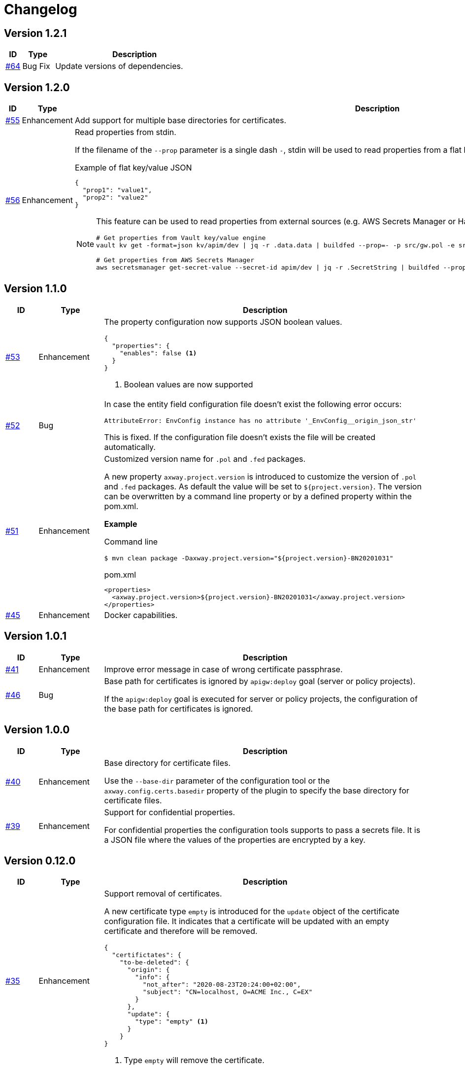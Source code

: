 = Changelog

== Version 1.2.1
[cols="1,2,<10a", options="header"]
|===
|ID|Type|Description
|https://github.com/Axway-API-Management-Plus/apigw-maven-plugin/issues/64[#64]
|Bug Fix
|Update versions of dependencies.
|===

== Version 1.2.0
[cols="1,2,<10a", options="header"]
|===
|ID|Type|Description
|https://github.com/Axway-API-Management-Plus/apigw-maven-plugin/issues/55[#55]
|Enhancement
|Add support for multiple base directories for certificates.

|https://github.com/Axway-API-Management-Plus/apigw-maven-plugin/issues/56[#56]
|Enhancement
|Read properties from stdin.

If the filename of the  `--prop` parameter is a single dash `-`, stdin will be used to read properties from a flat key/value JSON document.

.Example of flat key/value JSON
[source, json]
----
{
  "prop1": "value1",
  "prop2": "value2"
}
----

[NOTE]
====
This feature can be used to read properties from external sources (e.g. AWS Secrets Manager or Hashicorp Vault).

[source, shell]
----
# Get properties from Vault key/value engine
vault kv get -format=json kv/apim/dev \| jq -r .data.data \| buildfed --prop=- -p src/gw.pol -e src/gw.env -c config/gw.config.json

# Get properties from AWS Secrets Manager
aws secretsmanager get-secret-value --secret-id apim/dev \| jq -r .SecretString \| buildfed --prop=- -p src/gw.pol -e src/gw.env -c config/gw.config.json
----
====

|===

== Version 1.1.0
[cols="1,2,<10a", options="header"]
|===
|ID|Type|Description
|https://github.com/Axway-API-Management-Plus/apigw-maven-plugin/issues/53[#53]
|Enhancement
|The property configuration now supports JSON boolean values.

[source,json]
----
{
  "properties": {
    "enables": false <1>
  }
}
----
<1> Boolean values are now supported

|https://github.com/Axway-API-Management-Plus/apigw-maven-plugin/issues/52[#52]
|Bug
|In case the entity field configuration file doesn't exist the following error occurs:

`AttributeError: EnvConfig instance has no attribute '_EnvConfig__origin_json_str'`

This is fixed. If the configuration file doesn't exists the file will be created automatically.

|https://github.com/Axway-API-Management-Plus/apigw-maven-plugin/issues/51[#51]
|Enhancement
|Customized version name for `.pol` and `.fed` packages.

A new property `axway.project.version` is introduced to customize the version of `.pol` and `.fed` packages. As default the value will be set to `${project.version}`. The version can be overwritten by a command line property or by a defined property within the pom.xml.

*Example*

Command line

`$ mvn clean package -Daxway.project.version="${project.version}-BN20201031"`

.pom.xml
[source,xml]
----
<properties>
  <axway.project.version>${project.version}-BN20201031</axway.project.version>
</properties>
----

|https://github.com/Axway-API-Management-Plus/apigw-maven-plugin/pull/45[#45]
|Enhancement
|Docker capabilities.

|===


== Version 1.0.1
[cols="1,2,<10a", options="header"]
|===
|ID|Type|Description
|https://github.com/Axway-API-Management-Plus/apigw-maven-plugin/issues/41[#41]
|Enhancement
|Improve error message in case of wrong certificate passphrase.

|https://github.com/Axway-API-Management-Plus/apigw-maven-plugin/issues/46[#46]
|Bug
|Base path for certificates is ignored by `apigw:deploy` goal (server or policy projects).

If the `apigw:deploy` goal is executed for server or policy projects, the configuration of the base path for certificates is ignored.
|===

== Version 1.0.0
[cols="1,2,<10a", options="header"]
|===
|ID|Type|Description
|https://github.com/Axway-API-Management-Plus/apigw-maven-plugin/issues/40[#40]
|Enhancement
|Base directory for certificate files.

Use the `--base-dir` parameter of the configuration tool or the `axway.config.certs.basedir` property of the plugin to specify the base directory for certificate files.

|https://github.com/Axway-API-Management-Plus/apigw-maven-plugin/issues/39[#39]
|Enhancement
|Support for confidential properties.

For confidential properties the configuration tools supports to pass a secrets file.
It is a JSON file where the values of the properties are encrypted by a key.
|===

== Version 0.12.0
[cols="1,2,<10a", options="header"]
|===
|ID|Type|Description
|https://github.com/Axway-API-Management-Plus/apigw-maven-plugin/issues/35[#35]
|Enhancement
| Support removal of certificates.

A new certificate type `empty` is introduced for the `update` object of the certificate configuration file.
It indicates that a certificate will be updated with an empty certificate and therefore will be removed.

[source,json]
----
{
  "certifictates": {
    "to-be-deleted": {
      "origin": {
        "info": {
          "not_after": "2020-08-23T20:24:00+02:00", 
          "subject": "CN=localhost, O=ACME Inc., C=EX"
        }
      },
      "update": {
        "type": "empty" <1>
      }
    }
}
----
<1> Type `empty` will remove the certificate.

|https://github.com/Axway-API-Management-Plus/apigw-maven-plugin/issues/36[#36]
|Enhancement
|The default source for new environmentalized fields is `property`.

.Old default source
[source,json]
----
{
  "field#0": {
    "source": "value", <1>
    "type": "string",
    "used": true,
    "value": null
  }
}
----
<1> Previously the default source for new fields is `value`.

.New default source
[source,json]
----
{
  "field#0": {
    "source": "property", <1>
    "type": "string",
    "used": true,
    "value": null
  }
}
----
<1> The new default source for new fields is `property`.

[NOTE]
====
In case of new environmentalized fields, the configuration file has to be edited to set the value for the new fields.

In case of the source of the value should be a property the name of the property has to be specified in the `value` attribute.
Unfortunately it is easy to forget to also change the `source` attribute to `property`.
As the default source is `value` the configuration tool will just configure the name of property instead of the content of the property, without any warning or error.

To prevent this pitfall the default source for new fields is `property`.
This guarantees that the specified property exists.
Also in case of the source has to be `value`, the configuration tool forces to switch the `source` attribute.
====
|===

== Version 0.11.2
[cols="1,2,<10a", options="header"]
|===
|ID|Type|Description
|https://github.com/Axway-API-Management-Plus/apigw-maven-plugin/issues/34[#34]
|Bug
|For configuration files in the old format having fields with "property" attribute set to null, the field will not be upgraded to the newer version.

.Example
[source,json]
----
"fields": {
  "attributeValue#0": {
    "property": null, 
    "type": "string", 
    "used": true, 
    "value": "artifact"
  }
}
----

This results in the error message:

`ERROR: ValueError(u"Missing 'source' property in field 'xxxxxx' of entity 'xxxxxx'",)`

The bug is fixed and the configuration files will be upgraded to the new version, now.
|===


== Version 0.11.1
[cols="1,2,<10a", options="header"]
|===
|ID|Type|Description
|https://github.com/Axway-API-Management-Plus/apigw-maven-plugin/issues/33[#33]
|Bug
|The configuration files are only updated if they are changed.

Also a bug is fixed where the configuration will not be updated even if the `used` state is changed.
If a field is marked as unused, the configuration wasn't updated even if the field is used now.
|===

== Version 0.11.0
[cols="1,2,<10a", options="header"]
|===
|ID|Type|Description
|https://github.com/Axway-API-Management-Plus/apigw-maven-plugin/issues/31[#31]
|Enhancement
|The `buildfed` tool is enhanced to set properties from the content of a specified file.

A new `-F NAME:FILE` command line parameter is introduced.

Example:

  $ buildfed ... -F description:config/description.txt

This will define a new property `description` which is populated from the content of the `description.txt` file.

|https://github.com/Axway-API-Management-Plus/apigw-maven-plugin/issues/32[#32]
|Enhancement
|Build artifact information JSON.

For server and deployment archives the plugin will generate a `gateway.info.json` file.
The file contains information about the version of the artifact and its dependencies.

On configuring  the `.fed` package, the plugin passes the content of the `gateway.info.json` file as `_system.artifact.info` property to the `buildfed` tool.
This enables the developer to use the contained JSON document to build an endpoint providing information about the currently deployed version.
|===

== Version 0.10.0
[cols="1,2,<10a", options="header"]
|===
|ID|Type|Description
|https://github.com/Axway-API-Management-Plus/apigw-maven-plugin/issues/30[#30]
|Enhancement
|New property "source" for fields and certificates to specify the source for the values or passwords.

The are following advantages:

  * Easy extensibility for new sources (e.g. environment variables).
  * Easier to find missing configurations (search for `"value": null` or `"password": null`).

*Environmentalized Fields*

For field values there are separate properties ("property" and "value") to configure the field value (see example below).

.Old Format
[source,json]
----
{
  "field#0": {
    "property": null, <1>
    "type": "string", 
    "used": true, 
    "value": null <2>
  }
}
----
<1> specifies a property as the source of the field value
<2> literal field value

A new property "source" is introduced to specify the source of the field value.
The property defines the kind of the "value" property.
In case of "source" is equal to "value" the field value is directly configured by the value of the "value" property.
In case of "source" is equal to "property" the field value is retrieved from the property named by the "value" property.

.New Format
[source,json]
----
{
  "field#0": {
    "source": "property", <1>
    "type": "string",
    "used": true,
    "value": "property.name" <2>
  },
  "field#1": {
    "source": "value", <3>
    "type": "string",
    "used": true,
    "value": "field value" <4>
  }
}
----
<1> specifies a property as the source of a field value
<2> field value is retrieved from the property named `property.name`
<3> field value is retrieved directly from "value"
<4> literal field value

*Certificates*

For certificate passwords there are separate properties ("password" and "password-property") to configure the password (see example below).

.Old Format
[source,json]
----
"update": {
  "file": "cert/server.p12",
  "password": "server.password", <1> 
  "type": "p12"
}
...
"update": {
  "file": "cert/server.p12",
  "password-property": "property.name", <2> 
  "type": "p12"
}
----
<1> literal password value
<2> password is retrieved from a property named `property.name`


A new property "source" is introduced to specify the source of the certificate password.
The property defines the kind of the "password" property.
In case of "source" is equal to "password" the password is directly configured by the value of the "password" property.
In case of "source" is equal to "property" the password is retrieved form the property named by the "password" property.

.New Format
[source,json]
----
"update": {
  "file": "cert/server.p12",
  "password": "server.password", <1> 
  "source": "password", <2>
  "type": "p12"
}
...
"update": {
  "file": "cert/server.p12",
  "password": "property.name", <3> 
  "source": "property", <4>
  "type": "p12"
}
----
<1> literal password value
<2> password is retrieved directly from "password"
<3> password is retrieved from the property named `property.name`
<4> specifies a property as the source of the password

NOTE: Configuration files in the old format are automatically converted into the new format.

|https://github.com/Axway-API-Management-Plus/apigw-maven-plugin/issues/29[#29]
|Enhancement
|Add support for environment variables for field and password configuration.

The `source` property new supports a new value `env` to specify an environment variable as the source for field values and certificate passwords.

*Environmentalized Fields*
[source,json]
----
  "field#0": {
    "source": "env", <1>
    "type": "string",
    "used": true,
    "value": "ENV_NAME" <2>
  }
----
<1> specifies an environment variable as the source of the field value
<2> field value is retrieved from the environment variable `ENV_NAME`

*Certificates*
[source,json]
----
"update": {
  "file": "cert/server.p12",
  "password": "SERVER_PASSWORD", <1> 
  "source": "env", <2>
  "type": "p12"
}
----
<1> password is retrieved from the environment variable `SERVER_PASSWORD`
<2> specifies an environment variable as the source of the password

|===


== Version 0.9.2
[cols="1,2,<10a", options="header"]
|===
|ID|Type|Description
|https://github.com/Axway-API-Management-Plus/apigw-maven-plugin/issues/28[#28]
|Bug
|The "process hasn't exited" error on executing external commands is fixed.
|===

== Version 0.9.1
[cols="1,2,<10a", options="header"]
|===
|ID|Type|Description
|https://github.com/Axway-API-Management-Plus/apigw-maven-plugin/issues/26[#26]
|Enhancement
|Add MinGW (Minimalistic GNU for Windows) support for `buildfed.sh`.

Remark: MinGW is provided as part of Git for Windows.
This enhancement allows to execute the plugin within a Git Bash shell on Windows.

|https://github.com/Axway-API-Management-Plus/apigw-maven-plugin/issues/27[#27]
|Bug
|The `buildfed` shall not update the in-memory entity store in simulation mode.
|===


== Version 0.9.0
[cols="1,2,<10a", options="header"]
|===
|ID|Type|Description
|https://github.com/Axway-API-Management-Plus/apigw-maven-plugin/issues/22[#22]
|Fix
|Broken passphrase feature for API Gateway 7.6.2 is fixed.

|https://github.com/Axway-API-Management-Plus/apigw-maven-plugin/issues/23[#23]
|Enhancement
|Support for multiple property files.

Additionally to the `axway.config.props` property, property files can be configured via the <configuration> element of the <plugin> element or via the `axway.config.props.files` property.

.pom.xml
[source,xml]
----
<plugin>
  <groupId>com.axway.maven.plugins</groupId>
  <artifactId>apigw-maven-plugin</artifactId>
  <version>${axway.maven.plugin.ver}</version>
  <extensions>true</extensions>
  <configuration>
    <configPropertyFiles> <!--1-->
      <configPropertyFile>${basedir}/a.json</configPropertyFile>
      <configPropertyFile>${basedir}/b.json</configPropertyFile>
    </configPropertyFiles>
  </configuration>
</plugin>
----
<1> Configure multiple property files. 

.command line
....
$ mvn package -Daxway.config.props.files=c.json,d.json
....

The files are used in the following order:

  1. File specified by `axway.config.props` property.
  2. Files specified in the <configuration> element.
  3. Files specified by `axway.config.props.files` property.

If a property exists in the multiple property files the value of from the last property file is used.

|https://github.com/Axway-API-Management-Plus/apigw-maven-plugin/issues/24[#24]
|Enhancement
|Use Python logging for `buildfed`` tool.

|===

== Version 0.8.1
[cols="1,2,<10a", options="header"]
|===
|ID|Type|Description
|https://github.com/Axway-API-Management-Plus/apigw-maven-plugin/issues/20[#20]
|Fix
|Configuration tool now supports API Gateway 7.5.3

|https://github.com/Axway-API-Management-Plus/apigw-maven-plugin/issues/21[#21]
|Fix
|Support verbose mode of configuration tool for goal `apigw:deploy`.

|===

== Version 0.8.0
[cols="1,2,<10a", options="header"]
|===
|ID|Type|Description
|https://github.com/Axway-API-Management-Plus/apigw-maven-plugin/issues/11[#11]
|Enhancement
|Deployment to gateway via plugin.

The plugin now supports to deploy a project directly via the plugin goal `apigw:deploy`. Only the standard deployment is supported. The deployment of static files and JARs are not supported.

New properties:

  * `axway.anm.host`: Host of the Admin Node Manager.
  * `axway.anm.port`: Port of the Admin Node Manager (default: 8090).
  * `axway.anm.user`: User to connect to the Admin Node Manager (default: admin).
  * `axway.anm.password`: Password of the user.
  * `axway.deploy.group`: Name of the group the project is deployed to.
  * `axway.passphrase.pol`: Passphrase for `.pol` and `.env` packages.
  * `axway.passphrase.fed`: Passphrase for `.fed` packages.
  * `axway.passphrase.deploy`: Passphrase for deployment group.
  * `axway.config.envs`: Path to environmentalized fields configuration file.
  * `axway.config.certs`: Path to certificates configuration file.
  * `axway.config.props`: Path to properties configuration file.

Deleted properties:

  * `axway.passphrase.in`: replaced by `axway.passphrase.pol`
  * `axway.passphrase.out`: replaced by `axway.passphrase.out`
  * `propertyFile`: replaced by `axway.config.props`
  * `certsFile`: replaced by `axway.config.certs`

|===

== Version 0.7.0

[cols="1,2,<10a", options="header"]
|===
|ID|Type|Description
|https://github.com/Axway-API-Management-Plus/apigw-maven-plugin/issues/17[#17]
|Enhancement
|Check expiration of configured certificates.

The plugin and the configuration tool now supports to check if configured certificates expires within a given number of days.
If at least one certificate expires within the time frame an error will be raised.

For the configuration tool the check is disabled by default.

For the plugin the default number of days is 10.
To disable the check for the plugin specify set `axway.tools.cfg.cert.expirationDays` property to -1.

|https://github.com/Axway-API-Management-Plus/apigw-maven-plugin/issues/18[#18]
|Enhancement
|Don't create "info" section for "update" certificates.
Information about the configured certificates are written to log instead.

Previously the configuration tool has written the "info" section (see below).
This will change a source file, which is not suitable for build environments.

.previous-cert-config.json
....
            "update": {
                "file": "cert/server.p12", 
                "info": { <1>
                    "not_after": "2020-05-21T07:02:00+02:00", 
                    "subject": "CN=server, O=Axway, L=Berlin, ST=Berlin, C=DE"
                }, 
                "password": "server",
                "type": "p12"
            }
....
<1> Information about the configured certificate, will no longer be created or updated.

The "info" section is no longer created or updated for "update" certificates.

.cert-config.json
....
            "update": {
                "file": "cert/server.p12", 
                "password": "server",
                "type": "p12"
            }
....


NOTE: To enable the previous behavior, use the `--cert-config-update` parameter of the configuration tool or the `axway.tools.cfg.cert.updateConfigured` property of the plugin.

|https://github.com/Axway-API-Management-Plus/apigw-maven-plugin/issues/19[#19]
|Fix
|On flattening the resulting POM a NullPointerException occurred if the `pom.xml` has no <build> element (e.g. in case of the <build> element is defined in the parent POM).

The issue occurred for server and deployment projects.
|===

== Version 0.6.0

[cols="1,2,<10a", options="header"]
|===
|ID|Type|Description
|https://github.com/Axway-API-Management-Plus/apigw-maven-plugin/issues/15[#15]
|Enhancement
|Optionally skip `package` goal.

For CI/CD pipelines it would be usefully to separate the package and deployment phase.
A property `axway.skipPackaging` is provided to skip the `package` goal in case of the target archive already exists.

NOTE: There is no check if source files are newer than the target archive.
So ensure that the package goal was executed before.

|https://github.com/Axway-API-Management-Plus/apigw-maven-plugin/issues/16[#16]
|Enhancement
|Support simulation mode for configuration tool.

In simulation mode no output files (`.fed` or `.env`) are written.
Also non existing certificate files will be ignored.

To ensure proper configuration files, unconfigured fields or certificates will still raise a build error.

NOTE: The `buildtemplate` tool is removed as it can be fully replaced by the `buildfed` tool.
|===

== Version 0.5.0

[cols="1,2,<10a", options="header"]
|===
|ID|Type|Description

|https://github.com/Axway-API-Management-Plus/apigw-maven-plugin/issues/1[#1]
|Enhancement
|Configuration tool now supports passphrases for input archives (.pol and .env) and for output archives (.fed and .env).

Example:

  buildfed -e gateway.env -p gateway.pol -c gateway.config.json -passphrase-in=foo -passphrase-out=bar --output-fed=gateway.fed

Uses the passphrase "foo" to open the `gateway.env` and `gateway.pol` archive and uses the passphrase "bar" to write the configured `gateway.fed` file.

Limitation:

 * For all input archives, the same passphrase will be used.

|https://github.com/Axway-API-Management-Plus/apigw-maven-plugin/issues/2[#2]
|Enhancement
|The source directory layout for the configuration tool is changed.
The tool can be invoked directly from the cloned project folder, now.

Example:

_Windows_

  > git clone https://github.com/Axway-API-Management-Plus/apigw-maven-plugin.git
  > cd apigw-mavem-plugin
  > set AXWAY_HOME=c:\axway
  > src\main\resources\scripts\buildfed.cmd -h

_Unix_

  $ git clone https://github.com/Axway-API-Management-Plus/apigw-maven-plugin.git
  $ cd apigw-mavem-plugin
  $ export AXWAY_HOME=/opt/axway
  $ src/main/resources/scripts/buildfed.sh -h

Extracting the tool from the Maven plugin via the `apigw:tools` goal is still supported.

|https://github.com/Axway-API-Management-Plus/apigw-maven-plugin/issues/7[#7]
|Fix
|Configured certificates were not updated by configuration tool.

Now updating or adding certificates works as expected.

|https://github.com/Axway-API-Management-Plus/apigw-maven-plugin/issues/6[#6]
|Enhancement
|Example for using standalone configuration tool added.

Folder: `example/config-tool`

|https://github.com/Axway-API-Management-Plus/apigw-maven-plugin/issues/8[#8]
|Enhancement
|Working directories of PolicyStudio consolidated under a single `.studio` folder.

|https://github.com/Axway-API-Management-Plus/apigw-maven-plugin/issues/3[#3]
|Enhancement
|Generate default `.gitignore` file on initialization.

|https://github.com/Axway-API-Management-Plus/apigw-maven-plugin/issues/4[#4]
|Enhancement
|Maven plugin now supports passphrases for reading input packages and for writing output packages.
Applicable for server and deployment packages only.

You can use the properties `axway.passphrase.in` and `axway.passphrase.out` to specify the passphrases for reading and writing packages.

_Examples:_

  ~/server-project$ mvn -Daxway.passphrase.out=changeme clean install

Generates a server archive containing passphrase protected `.pol` and `.env` packages.

  ~/deploy-project$ mvn -Daxway.passphrase.in=changeme -Daxway.passphrase.out=changed clean install

Uses a passphrase protected server archive and generates a deployment archive containing a passphrase protected `.fed` package.
|===
